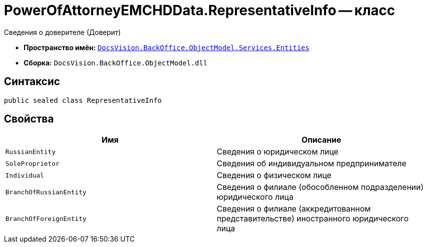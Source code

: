 = PowerOfAttorneyEMCHDData.RepresentativeInfo -- класс

Сведения о доверителе (Доверит)

* *Пространство имён:* `xref:Entities/Entities_NS.adoc[DocsVision.BackOffice.ObjectModel.Services.Entities]`
* *Сборка:* `DocsVision.BackOffice.ObjectModel.dll`

== Синтаксис

[source,csharp]
----
public sealed class RepresentativeInfo
----

== Свойства

[cols=",",options="header"]
|===
|Имя |Описание

|`RussianEntity` |Сведения о юридическом лице
|`SoleProprietor` |Сведения об индивидуальном предпринимателе
|`Individual` |Сведения о физическом лице
|`BranchOfRussianEntity` |Сведения о филиале (обособленном подразделении) юридического лица
|`BranchOfForeignEntity` |Сведения о филиале (аккредитованном представительстве) иностранного юридического лица
|===

